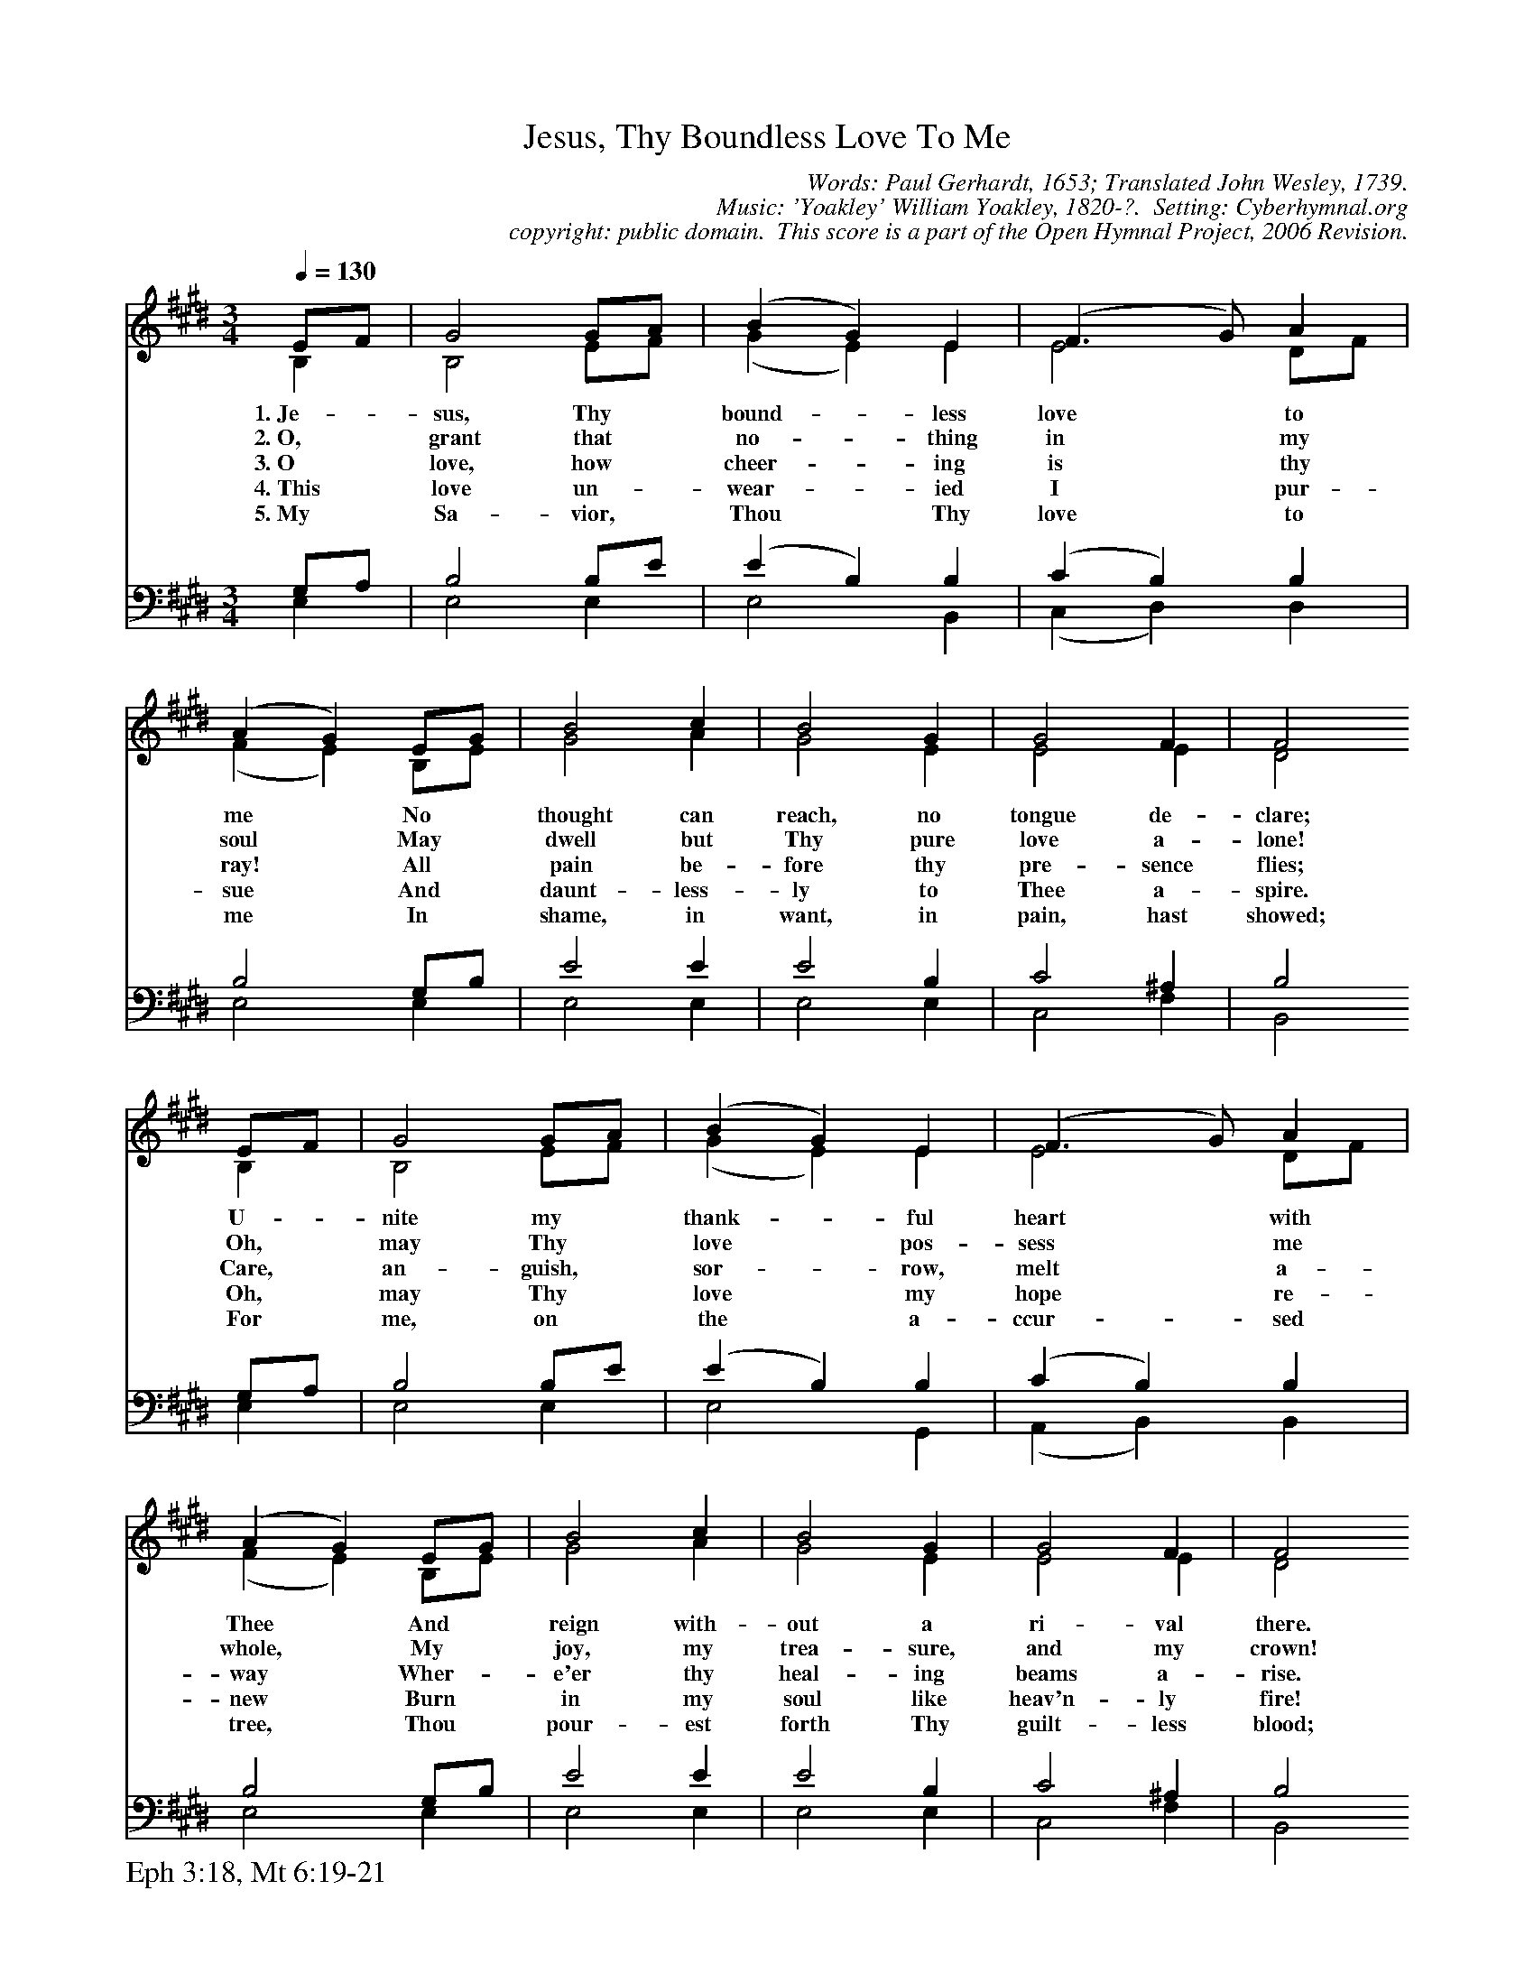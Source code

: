 %%%%%%%%%%%%%%%%%%%%%%%%%%%%%%%%%%%%
% 
% This file is a part of the Open Hymnal Project to create a free, 
% public domain, downloadable database of Christian hymns, spiritual 
% songs, and prelude/postlude music.  This music is to be distributed 
% as complete scores (words and music), using all accompaniment parts, 
% in formats that are easily accessible on most computer OS's and which
% can be freely modified by anyone.  The current format of choice is the 
% "ABC Plus" format, favored by folk music distributors on the internet.
% All scores will also be converted into pdf, MIDI, and mp3 formats.
% Some advanced features of ABC Plus are used, and for accurate 
% translation to a printed score, please consider using "abcm2ps" 
% version 4.10 or later.  I am doing my best to create a final product
% that is "Hymnal-quality", and could feasibly be used as the basis for
% a printed church hymnal.
%
% The maintainer of the Open Hymnal Project is Brian J. Dumont
% (bdumont at ameritech dot net).  I have gone through serious efforts 
% to make sure that no copyrighted material makes it into this database.
% If I am in error, please inform me as soon as possible.
%
% This entire effort has used only free software, and I am indebted to 
% the efforts of many other individuals, including the authors of
% the various ABC and ABC Plus software, the authors of "noteedit"
% where the initial layouts are done, and the maintainers of the 
% "CyberHymnal" on the web from where most of the lyrics come.
% Undoubtedly, I am also indebted to all of the great Christians who 
% wrote these hymns.
%
% This database comes with no guarantees whatsoever.
%
% I would love to get email from anyone who uses the Open Hymnal, and
% I will take requests for hymns to add.  My decision of whether to 
% add a hymn will be based on these criteria (in the following order):
% 1) It must be in the public domain
% 2) It must be a Christian piece
% 3) Whether I have access to a printed copy of the music (surprisingly,
%    a MIDI file is usually a terrible source)
% 4) Whether I like the hymn :)
%
% If you would like to contribute to the Open Hymnal Project, please 
% send an email to me, I would love the help!  PLEASE EMAIL ME IF YOU 
% FIND ANY MISTAKES, no matter how small.  I want to ensure that every 
% slur, stem, hyphenation, and punctuation mark is correct; and I'm sure 
% that there must be mistakes right now.
%
% Open Hymnal Project, 2006 Edition
%
%%%%%%%%%%%%%%%%%%%%%%%%%%%%%%%%%%%%

% PAGE LAYOUT
%
%%pagewidth	21.6000cm
%%pageheight	27.9000cm
%%scale		0.700000
%%staffsep	1.60000cm
%%exprabove	false
%%measurebox	false
%%footer "Eph 3:18, Mt 6:19-21		"
%

X: 1
T: Jesus, Thy Boundless Love To Me
C: Words: Paul Gerhardt, 1653; Translated John Wesley, 1739. 
C: Music: 'Yoakley' William Yoakley, 1820-?.  Setting: Cyberhymnal.org
C: copyright: public domain.  This score is a part of the Open Hymnal Project, 2006 Revision.
S: Music source: cyberhymnal.org
M: 3/4 % time signature
L: 1/4 % default length
%%staves (S1V1 S1V2) | (S2V1 S2V2) 
V: S1V1 clef=treble 
V: S1V2 
V: S2V1 clef=bass 
V: S2V2 
K: E % key signature
%
%%MIDI program 1 0 % Piano 1
%%MIDI program 2 0 % Piano 1
%%MIDI program 3 0 % Piano 1
%%MIDI program 4 0 % Piano 1
%
% 1
[V: S1V1] [Q:1/4=130] E/F/ | G2 G/A/ | (B G) E | (F3/2 G/) A | (A G) E/G/ | B2 c | B2 G | G2 F | F2
w: 1.~Je- * sus, Thy * bound- * less love * to me * No * thought can reach, no tongue de- clare; 
w: 2.~O, * grant that * no- * thing in * my soul * May * dwell but Thy pure love a- lone! 
w: 3.~O * love, how * cheer- * ing is * thy ray! * All * pain be- fore thy pre- sence flies;  
w: 4.~This * love un- * wear- * ied I * pur- sue * And * daunt- less- ly to Thee a- spire. 
w: 5.~My * Sa- vior, * Thou * Thy love * to me * In * shame, in want, in pain, hast showed; 
[V: S1V2]  B, | B,2 E/F/ | (G E) E | E2 D/F/ | (F E) B,/E/ | G2 A | G2 E | E2 E | D2
[V: S2V1]  G,/A,/ | B,2 B,/E/ | (E B,) B, | (C B,) B, | B,2 G,/B,/ | E2 E | E2 B, | C2 ^A, | B,2
[V: S2V2]  E, | E,2 E, | E,2 B,, | (C, D,) D, | E,2 E, | E,2 E, | E,2 E, | C,2 F, | B,,2
% 9
[V: S1V1]  E/F/ | G2 G/A/ | (B G) E | (F3/2 G/) A | (A G) E/G/ | B2 c | B2 G | G2 F | F2
w: U- * nite my * thank- * ful heart * with Thee * And * reign with- out a ri- val there. 
w: Oh, * may Thy * love * pos- sess * me whole, * My * joy, my trea- sure, and my crown! 
w: Care, * an- guish, * sor- * row, melt * a- way * Wher- * e'er thy heal- ing beams a- rise. 
w: Oh, * may Thy * love * my hope * re- new * Burn * in my soul like heav'n- ly fire! 
w: For * me, on * the * a- ccur- * sed tree, * Thou * pour- est forth Thy guilt- less blood; 
[V: S1V2]  B, | B,2 E/F/ | (G E) E | E2 D/F/ | (F E) B,/E/ | G2 A | G2 E | E2 E | D2
[V: S2V1]  G,/A,/ | B,2 B,/E/ | (E B,) B, | (C B,) B, | B,2 G,/B,/ | E2 E | E2 B, | C2 ^A, | B,2
[V: S2V2]  E, | E,2 E, | E,2 G,, | (A,, B,,) B,, | E,2 E, | E,2 E, | E,2 E, | C,2 F, | B,,2
% 17
[V: S1V1]  G | A2 B | c2 B | (B G) E | (G F) B | (e B) c/e/ | (e c) A | G2 F | E2 |]
w: To Thee a- lone, dear Lord, * I live; * My- self * to * Thee, * dear Lord, I give. 
w: All cold- ness from my heart * re- move; * My ev- * ery * act, * word, thought, be love. 
w: O Je- sus, no- thing may * I see, * No- thing * de- * sire * or seek, but Thee! 
w: And day and night be all * my care * To guard * this * sa- * cred treas- ure there. 
w: Thy wounds u- pon my heart * im- press, * Nor aught * shall * the * lov'd stamp ef- face. 
[V: S1V2]  E | E2 E | E2 E | B,2 E | (E D) D | E2 E | E2 F | E2 D | E2 |]
[V: S2V1]  B, | A,2 G, | A,2 G, | (F, E,/F,/) G,/^A,/ | B,2 B, | (B, E) B, | (C E) C | B,2 A, | G,2 |]
[V: S2V2]  E, | C,2 E, | C,2 E, | (D, E,) C, | B,,2 B,/A,/ | G,2 G, | A,2 A,, | B,,2 B,, | E,2 |]
[V: S2V2] 
% 27
W:  6.More hard than marble is my heart,
W:  And foul with sins of deepest stain;
W:  But Thou the mighty Savior art,
W:  Nor flowed thy cleansing blood in vain;
W:  Ah soften, melt this rock, and may
W:  Thy blood wash all these stains away!
W:  
W:  7.O that I, as a little child,
W:  May follow Thee, and never rest
W:  Till sweetly Thou hast breathed Thy mild
W:  And lowly mind into my breast!
W:  Nor ever may we parted be,
W:  Till I become as one with Thee.
W:  
W:  8.Still let Thy love point out my way;
W:  How wondrous things Thy love hath wrought!
W:  Still lead me, lest I go astray;
W:  Direct my word, inspire my thought;
W:  And if I fall, soon may I hear
W:  Thy voice, and know that love is near.
W:  
W:  9.In suffering be Thy love my peace,
W:  In weakness be Thy love my power;
W:  And when the storms of life shall cease,
W:  Jesus, in that important hour,
W:  In death as life be Thou my guide,
W:  And save me, Who for me hast died.

